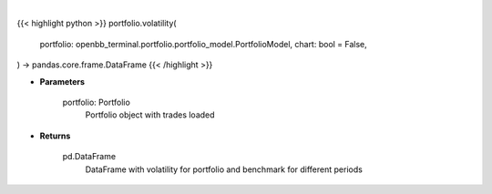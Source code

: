 .. role:: python(code)
    :language: python
    :class: highlight

|

.. raw:: html

    <h3>
    > Getting data
    </h3>

{{< highlight python >}}
portfolio.volatility(
    portfolio: openbb_terminal.portfolio.portfolio_model.PortfolioModel,
    chart: bool = False,
) -> pandas.core.frame.DataFrame
{{< /highlight >}}

.. raw:: html

    <p>
    Class method that retrieves volatility for portfolio and benchmark selected
    </p>

* **Parameters**

    portfolio: Portfolio
        Portfolio object with trades loaded

* **Returns**

    pd.DataFrame
        DataFrame with volatility for portfolio and benchmark for different periods
